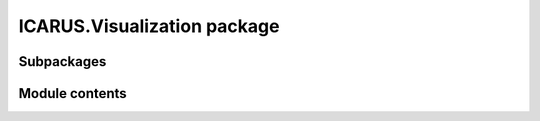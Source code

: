 ICARUS.Visualization package
============================

Subpackages
-----------

.. .. toctree::
..    :maxdepth: 4

..    ICARUS.Visualization.airfoil
..    ICARUS.Visualization.airplane

Module contents
---------------

.. .. automodule:: ICARUS.Visualization
..    :members:
..    :undoc-members:
..    :show-inheritance:
